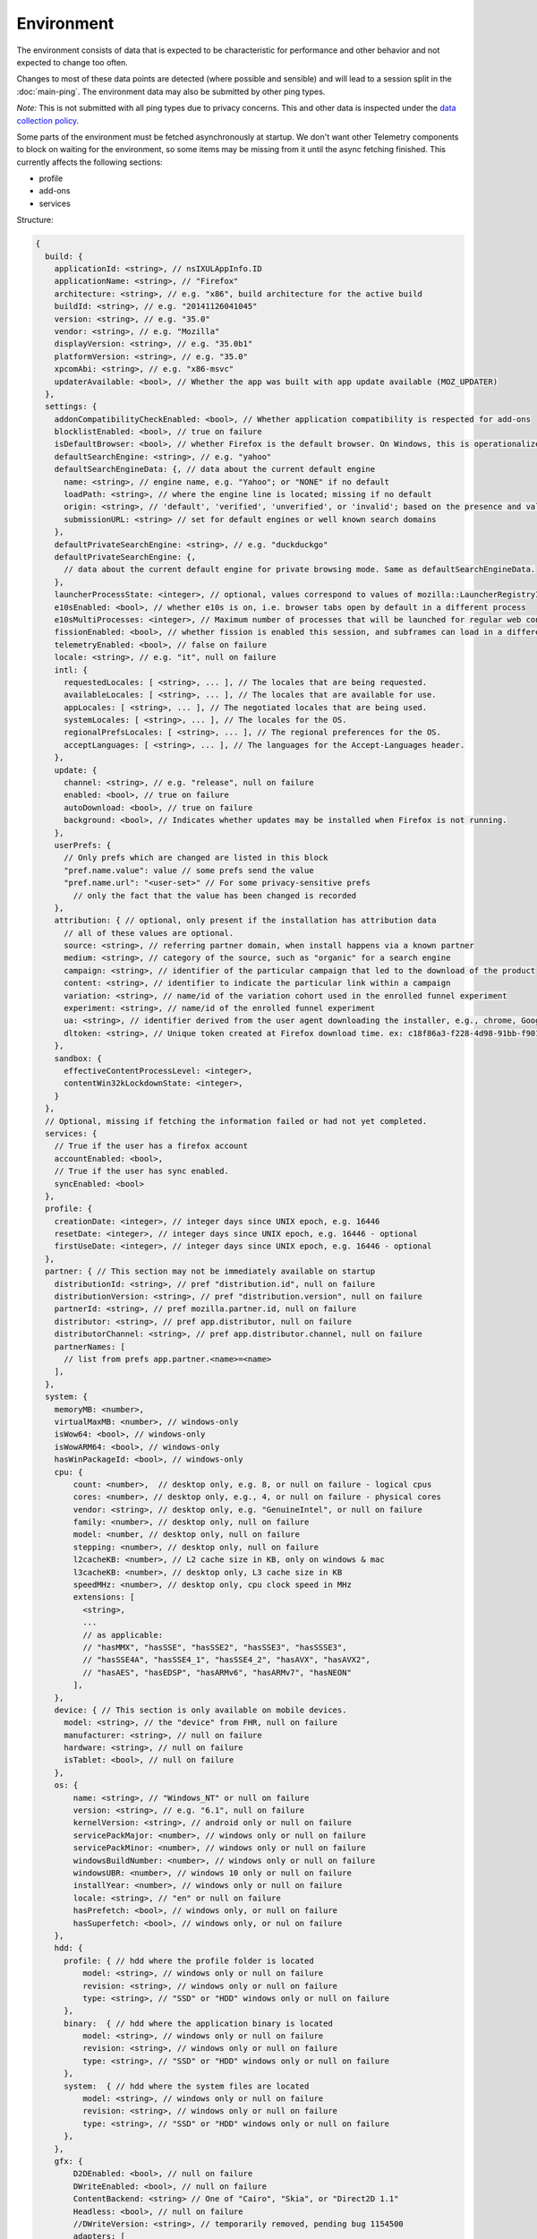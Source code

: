 
Environment
===========

The environment consists of data that is expected to be characteristic for performance and other behavior and not expected to change too often.

Changes to most of these data points are detected (where possible and sensible) and will lead to a session split in the :doc:`main-ping`.
The environment data may also be submitted by other ping types.

*Note:* This is not submitted with all ping types due to privacy concerns. This and other data is inspected under the `data collection policy <https://wiki.mozilla.org/Firefox/Data_Collection>`_.

Some parts of the environment must be fetched asynchronously at startup. We don't want other Telemetry components to block on waiting for the environment, so some items may be missing from it until the async fetching finished.
This currently affects the following sections:

- profile
- add-ons
- services


Structure:

.. code-block:: js

    {
      build: {
        applicationId: <string>, // nsIXULAppInfo.ID
        applicationName: <string>, // "Firefox"
        architecture: <string>, // e.g. "x86", build architecture for the active build
        buildId: <string>, // e.g. "20141126041045"
        version: <string>, // e.g. "35.0"
        vendor: <string>, // e.g. "Mozilla"
        displayVersion: <string>, // e.g. "35.0b1"
        platformVersion: <string>, // e.g. "35.0"
        xpcomAbi: <string>, // e.g. "x86-msvc"
        updaterAvailable: <bool>, // Whether the app was built with app update available (MOZ_UPDATER)
      },
      settings: {
        addonCompatibilityCheckEnabled: <bool>, // Whether application compatibility is respected for add-ons
        blocklistEnabled: <bool>, // true on failure
        isDefaultBrowser: <bool>, // whether Firefox is the default browser. On Windows, this is operationalized as whether Firefox is the default HTTP protocol handler and the default HTML file handler.
        defaultSearchEngine: <string>, // e.g. "yahoo"
        defaultSearchEngineData: {, // data about the current default engine
          name: <string>, // engine name, e.g. "Yahoo"; or "NONE" if no default
          loadPath: <string>, // where the engine line is located; missing if no default
          origin: <string>, // 'default', 'verified', 'unverified', or 'invalid'; based on the presence and validity of the engine's loadPath verification hash.
          submissionURL: <string> // set for default engines or well known search domains
        },
        defaultPrivateSearchEngine: <string>, // e.g. "duckduckgo"
        defaultPrivateSearchEngine: {,
          // data about the current default engine for private browsing mode. Same as defaultSearchEngineData.
        },
        launcherProcessState: <integer>, // optional, values correspond to values of mozilla::LauncherRegistryInfo::EnabledState enum
        e10sEnabled: <bool>, // whether e10s is on, i.e. browser tabs open by default in a different process
        e10sMultiProcesses: <integer>, // Maximum number of processes that will be launched for regular web content
        fissionEnabled: <bool>, // whether fission is enabled this session, and subframes can load in a different process
        telemetryEnabled: <bool>, // false on failure
        locale: <string>, // e.g. "it", null on failure
        intl: {
          requestedLocales: [ <string>, ... ], // The locales that are being requested.
          availableLocales: [ <string>, ... ], // The locales that are available for use.
          appLocales: [ <string>, ... ], // The negotiated locales that are being used.
          systemLocales: [ <string>, ... ], // The locales for the OS.
          regionalPrefsLocales: [ <string>, ... ], // The regional preferences for the OS.
          acceptLanguages: [ <string>, ... ], // The languages for the Accept-Languages header.
        },
        update: {
          channel: <string>, // e.g. "release", null on failure
          enabled: <bool>, // true on failure
          autoDownload: <bool>, // true on failure
          background: <bool>, // Indicates whether updates may be installed when Firefox is not running.
        },
        userPrefs: {
          // Only prefs which are changed are listed in this block
          "pref.name.value": value // some prefs send the value
          "pref.name.url": "<user-set>" // For some privacy-sensitive prefs
            // only the fact that the value has been changed is recorded
        },
        attribution: { // optional, only present if the installation has attribution data
          // all of these values are optional.
          source: <string>, // referring partner domain, when install happens via a known partner
          medium: <string>, // category of the source, such as "organic" for a search engine
          campaign: <string>, // identifier of the particular campaign that led to the download of the product
          content: <string>, // identifier to indicate the particular link within a campaign
          variation: <string>, // name/id of the variation cohort used in the enrolled funnel experiment
          experiment: <string>, // name/id of the enrolled funnel experiment
          ua: <string>, // identifier derived from the user agent downloading the installer, e.g., chrome, Google Chrome 123
          dltoken: <string>, // Unique token created at Firefox download time. ex: c18f86a3-f228-4d98-91bb-f90135c0aa9c
        },
        sandbox: {
          effectiveContentProcessLevel: <integer>,
          contentWin32kLockdownState: <integer>,
        }
      },
      // Optional, missing if fetching the information failed or had not yet completed.
      services: {
        // True if the user has a firefox account
        accountEnabled: <bool>,
        // True if the user has sync enabled.
        syncEnabled: <bool>
      },
      profile: {
        creationDate: <integer>, // integer days since UNIX epoch, e.g. 16446
        resetDate: <integer>, // integer days since UNIX epoch, e.g. 16446 - optional
        firstUseDate: <integer>, // integer days since UNIX epoch, e.g. 16446 - optional
      },
      partner: { // This section may not be immediately available on startup
        distributionId: <string>, // pref "distribution.id", null on failure
        distributionVersion: <string>, // pref "distribution.version", null on failure
        partnerId: <string>, // pref mozilla.partner.id, null on failure
        distributor: <string>, // pref app.distributor, null on failure
        distributorChannel: <string>, // pref app.distributor.channel, null on failure
        partnerNames: [
          // list from prefs app.partner.<name>=<name>
        ],
      },
      system: {
        memoryMB: <number>,
        virtualMaxMB: <number>, // windows-only
        isWow64: <bool>, // windows-only
        isWowARM64: <bool>, // windows-only
        hasWinPackageId: <bool>, // windows-only
        cpu: {
            count: <number>,  // desktop only, e.g. 8, or null on failure - logical cpus
            cores: <number>, // desktop only, e.g., 4, or null on failure - physical cores
            vendor: <string>, // desktop only, e.g. "GenuineIntel", or null on failure
            family: <number>, // desktop only, null on failure
            model: <number, // desktop only, null on failure
            stepping: <number>, // desktop only, null on failure
            l2cacheKB: <number>, // L2 cache size in KB, only on windows & mac
            l3cacheKB: <number>, // desktop only, L3 cache size in KB
            speedMHz: <number>, // desktop only, cpu clock speed in MHz
            extensions: [
              <string>,
              ...
              // as applicable:
              // "hasMMX", "hasSSE", "hasSSE2", "hasSSE3", "hasSSSE3",
              // "hasSSE4A", "hasSSE4_1", "hasSSE4_2", "hasAVX", "hasAVX2",
              // "hasAES", "hasEDSP", "hasARMv6", "hasARMv7", "hasNEON"
            ],
        },
        device: { // This section is only available on mobile devices.
          model: <string>, // the "device" from FHR, null on failure
          manufacturer: <string>, // null on failure
          hardware: <string>, // null on failure
          isTablet: <bool>, // null on failure
        },
        os: {
            name: <string>, // "Windows_NT" or null on failure
            version: <string>, // e.g. "6.1", null on failure
            kernelVersion: <string>, // android only or null on failure
            servicePackMajor: <number>, // windows only or null on failure
            servicePackMinor: <number>, // windows only or null on failure
            windowsBuildNumber: <number>, // windows only or null on failure
            windowsUBR: <number>, // windows 10 only or null on failure
            installYear: <number>, // windows only or null on failure
            locale: <string>, // "en" or null on failure
            hasPrefetch: <bool>, // windows only, or null on failure
            hasSuperfetch: <bool>, // windows only, or nul on failure
        },
        hdd: {
          profile: { // hdd where the profile folder is located
              model: <string>, // windows only or null on failure
              revision: <string>, // windows only or null on failure
              type: <string>, // "SSD" or "HDD" windows only or null on failure
          },
          binary:  { // hdd where the application binary is located
              model: <string>, // windows only or null on failure
              revision: <string>, // windows only or null on failure
              type: <string>, // "SSD" or "HDD" windows only or null on failure
          },
          system:  { // hdd where the system files are located
              model: <string>, // windows only or null on failure
              revision: <string>, // windows only or null on failure
              type: <string>, // "SSD" or "HDD" windows only or null on failure
          },
        },
        gfx: {
            D2DEnabled: <bool>, // null on failure
            DWriteEnabled: <bool>, // null on failure
            ContentBackend: <string> // One of "Cairo", "Skia", or "Direct2D 1.1"
            Headless: <bool>, // null on failure
            //DWriteVersion: <string>, // temporarily removed, pending bug 1154500
            adapters: [
              {
                description: <string>, // e.g. "Intel(R) HD Graphics 4600", null on failure
                vendorID: <string>, // null on failure
                deviceID: <string>, // null on failure
                subsysID: <string>, // null on failure
                RAM: <number>, // in MB, null on failure
                driver: <string>, // null on failure
                driverVendor: <string>, // null on failure
                driverVersion: <string>, // null on failure
                driverDate: <string>, // null on failure
                GPUActive: <bool>, // currently always true for the first adapter
              },
              ...
            ],
            // Note: currently only added on Desktop. On Linux, only a single
            // monitor is returned for the primary screen.
            monitors: [
              {
                screenWidth: <number>,  // screen width in pixels
                screenHeight: <number>, // screen height in pixels
                refreshRate: <number>,  // refresh rate in hertz (present on Windows only).
                                        //  (values <= 1 indicate an unknown value)
                pseudoDisplay: <bool>,  // networked screen (present on Windows only)
                scale: <number>,        // backing scale factor (present on Mac only)
              },
              ...
            ],
            features: {
              compositor: <string>,     // Layers backend for compositing (e.g. "d3d11", "none", "opengl", "webrender")

              // Each the following features can have one of the following statuses:
              //   "unused"      - This feature has not been requested.
              //   "unavailable" - Safe Mode or OS restriction prevents use.
              //   "blocked"     - Blocked due to an internal condition such as safe mode.
              //   "blacklisted" - Blocked due to a blacklist restriction.
              //   "denied"      - Blocked due to allowlist restrictions.
              //   "disabled"    - User explicitly disabled this default feature.
              //   "failed"      - This feature was attempted but failed to initialize.
              //   "available"   - User has this feature available.
              // The status can also include a ":" followed by a reason
              // e.g. "FEATURE_FAILURE_WEBRENDER_VIDEO_CRASH_INTEL_23.20.16.4973"
              d3d11: { // This feature is Windows-only.
                status: <string>,
                warp: <bool>,           // Software rendering (WARP) mode was chosen.
                textureSharing: <bool>  // Whether or not texture sharing works.
                version: <number>,      // The D3D11 device feature level.
                blacklisted: <bool>,    // Whether D3D11 is blacklisted; use to see whether WARP
                                        // was blacklist induced or driver-failure induced.
              },
              d2d: { // This feature is Windows-only.
                status: <string>,
                version: <string>,      // Either "1.0" or "1.1".
              },
              gpuProcess: { // Out-of-process compositing ("GPU process") feature
                status: <string>, // "Available" means currently in use
              },
              hwCompositing: { // hardware acceleration. i.e. whether we try using the GPU
                status: <string>
              },
              wrCompositor: { // native OS compositor (CA, DComp, etc.)
                status: <string>
              }
              wrSoftware: { // Software backend for WebRender, only computed when 'compositor' is 'webrender'
                status: <string>
              }
              openglCompositing: { // OpenGL compositing.
                status: <string>
              }
            },
          },
        appleModelId: <string>, // Mac only or null on failure
        sec: { // This feature is Windows 8+ only
          antivirus: [ <string>, ... ],    // null if unavailable on platform: Product name(s) of registered antivirus programs
          antispyware: [ <string>, ... ],  // null if unavailable on platform: Product name(s) of registered antispyware programs
          firewall: [ <string>, ... ],     // null if unavailable on platform: Product name(s) of registered firewall programs
        },
      },
      addons: {
        activeAddons: { // the currently enabled add-ons
          <addon id>: {
            blocklisted: <bool>,
            description: <string>, // null if not available
            name: <string>,
            userDisabled: <bool>,
            appDisabled: <bool>,
            version: <string>,
            scope: <integer>,
            type: <string>, // "extension", "service", ...
            foreignInstall: <bool>,
            hasBinaryComponents: <bool>,
            installDay: <number>, // days since UNIX epoch, 0 on failure
            updateDay: <number>, // days since UNIX epoch, 0 on failure
            signedState: <integer>, // whether the add-on is signed by AMO, only present for extensions
            isSystem: <bool>, // true if this is a System Add-on
            isWebExtension: <bool>, // true if this is a WebExtension
            multiprocessCompatible: <bool>, // true if this add-on does *not* require e10s shims
          },
          ...
        },
        theme: { // the active theme
          id: <string>,
          blocklisted: <bool>,
          description: <string>,
          name: <string>,
          userDisabled: <bool>,
          appDisabled: <bool>,
          version: <string>,
          scope: <integer>,
          foreignInstall: <bool>,
          hasBinaryComponents: <bool>
          installDay: <number>, // days since UNIX epoch, 0 on failure
          updateDay: <number>, // days since UNIX epoch, 0 on failure
        },
        activeGMPlugins: {
            <gmp id>: {
                version: <string>,
                userDisabled: <bool>,
                applyBackgroundUpdates: <integer>,
            },
            ...
        },
      },
      experiments: {
        "<experiment id>": { branch: "<branch>", type: "<type>", enrollmentId: "<id>" },
        // ...
      }
    }

build
-----

buildId
~~~~~~~
Firefox builds downloaded from mozilla.org use a 14-digit buildId. Builds included in other distributions may have a different format (e.g. only 10 digits).

Settings
--------

defaultSearchEngine
~~~~~~~~~~~~~~~~~~~
Note: Deprecated, use defaultSearchEngineData instead.

Contains the string identifier or name of the default search engine provider. This will not be present in environment data collected before the Search Service initialization.

The special value ``NONE`` could occur if there is no default search engine.

The special value ``UNDEFINED`` could occur if a default search engine exists but its identifier could not be determined.

This field's contents are ``Services.search.defaultEngine.identifier`` (if defined) or ``"other-"`` + ``Services.search.defaultEngine.name`` if not. In other words, search engines without an ``.identifier`` are prefixed with ``other-``.

defaultSearchEngineData
~~~~~~~~~~~~~~~~~~~~~~~
Contains data identifying the engine currently set as the default.

The object contains:

- a ``name`` property with the name of the engine, or ``NONE`` if no
  engine is currently set as the default.

- a ``loadPath`` property: an anonymized path of the engine xml file, e.g.
  jar:[app]/omni.ja!browser/engine.xml
  (where 'browser' is the name of the chrome package, not a folder)
  [profile]/searchplugins/engine.xml
  [distribution]/searchplugins/common/engine.xml
  [other]/engine.xml
  [other]/addEngineWithDetails
  [other]/addEngineWithDetails:extensionID
  [http/https]example.com/engine-name.xml
  [http/https]example.com/engine-name.xml:extensionID

- an ``origin`` property: the value will be ``default`` for engines that are built-in or from distribution partners, ``verified`` for user-installed engines with valid verification hashes, ``unverified`` for non-default engines without verification hash, and ``invalid`` for engines with broken verification hashes.

- a ``submissionURL`` property with the HTTP url we would use to search.
  For privacy, we don't record this for user-installed engines.

``loadPath`` and ``submissionURL`` are not present if ``name`` is ``NONE``.

defaultPrivateSearchEngineData
~~~~~~~~~~~~~~~~~~~~~~~~~~~~~~
This contains the data identifying the engine current set as the default for
private browsing mode. This may be the same engine as set for normal browsing
mode.

This object contains the same information as ``defaultSearchEngineData``. It
is only reported if the ``browser.search.separatePrivateDefault`` preference is
set to ``true``.

userPrefs
~~~~~~~~~

This object contains user preferences.

Each key in the object is the name of a preference. A key's value depends on the policy with which the preference was collected. There are three such policies, "value", "state", and "default value". For preferences collected under the "value" policy, the value will be the preference's value. For preferences collected under the "state" policy, the value will be an opaque marker signifying only that the preference has a user value. The "state" policy is therefore used when user privacy is a concern. For preferences collected under the "default value" policy, the value will be the preference's default value, if the preference exists. If the preference does not exist, there is no key or value.

The following is a partial list of `collected preferences <https://searchfox.org/mozilla-central/search?q=const+DEFAULT_ENVIRONMENT_PREFS&path=>`_.

- ``browser.search.suggest.enabled``: The "master switch" for search suggestions everywhere in Firefox (search bar, urlbar, etc.). Defaults to true.

- ``browser.urlbar.quicksuggest.onboardingDialogChoice``: The user's choice in the Firefox Suggest onboarding dialog. If the dialog was shown multiple times, this records the user's most recent choice. Values are the following. Empty string: The user has not made a choice (e.g., because the dialog hasn't been shown). ``accept``: The user accepted the dialog and opted in. ``settings``: The user clicked in the "Customize" button (the user remains opted out in this case). ``learn_more``: The user clicked "Learn more" (the user remains opted out). ``not_now_link``: The user clicked "Not now" (the user remains opted out). ``dismissed_escape_key``: The user dismissed the dialog by pressing the Escape key (the user remains opted out). ``dismissed_other``: The dialog was dismissed in some other unknown way, for example when the dialog is replaced with another higher priority dialog like the one shown when quitting the app (the user remains opted out).

- ``browser.urlbar.quicksuggest.dataCollection.enabled``: Whether the user has opted in to data collection for Firefox Suggest. This pref is set to true when the user opts in to the Firefox Suggest onboarding dialog modal. The user can also toggle the pref using a toggle switch in the Firefox Suggest preferences UI.

- ``browser.urlbar.suggest.quicksuggest.nonsponsored``: True if non-sponsored Firefox Suggest suggestions are enabled in the urlbar.

- ``browser.urlbar.suggest.quicksuggest.sponsored``: True if sponsored Firefox Suggest suggestions are enabled in the urlbar.

- ``browser.urlbar.suggest.searches``: True if search suggestions are enabled in the urlbar. Defaults to false.

- ``browser.zoom.full`` (deprecated): True if zoom is enabled for both text and images, that is if "Zoom Text Only" is not enabled. Defaults to true. This preference was collected in Firefox 50 to 52 (`Bug 979323 <https://bugzilla.mozilla.org/show_bug.cgi?id=979323>`_).

- ``security.tls.version.enable-deprecated``: True if deprecated versions of TLS (1.0 and 1.1) have been enabled by the user. Defaults to false.

- ``privacy.firstparty.isolate``: True if the user has changed the (unsupported, hidden) First Party Isolation preference. Defaults to false.

- ``privacy.resistFingerprinting``: True if the user has changed the (unsupported, hidden) Resist Fingerprinting preference. Defaults to false.

- ``toolkit.telemetry.pioneerId``: The state of the Pioneer ID. If set, then user is enrolled in Pioneer. Note that this does *not* collect the value.

- ``app.normandy.test-prefs.bool``: Test pref that will help troubleshoot uneven unenrollment in experiments. Defaults to false.

- ``app.normandy.test-prefs.integer``: Test pref that will help troubleshoot uneven unenrollment in experiments. Defaults to 0.

- ``app.normandy.test-prefs.string``: Test pref that will help troubleshoot uneven unenrollment in experiments. Defaults to "".

attribution
~~~~~~~~~~~

This object contains the attribution data for the product installation.

Attribution data is used to link installations of Firefox with the source that the user arrived at the Firefox download page from. It would indicate, for instance, when a user executed a web search for Firefox and arrived at the download page from there, directly navigated to the site, clicked on a link from a particular social media campaign, etc.

The attribution data is included in some versions of the default Firefox installer for Windows (the "stub" installer) and stored as part of the installation. All platforms other than Windows and also Windows installations that did not use the stub installer do not have this data and will not include the ``attribution`` object.

sandbox
~~~~~~~

This object contains data about the state of Firefox's sandbox.

Specific keys are:

- ``effectiveContentProcessLevel``: The meanings of the values are OS dependent. Details of the meanings can be found in the `Firefox prefs file <https://hg.mozilla.org/mozilla-central/file/tip/browser/app/profile/firefox.js>`_. The value here is the effective value, not the raw value, some platforms enforce a minimum sandbox level. If there is an error calculating this, it will be ``null``.
- ``contentWin32kLockdownState``: The status of Win32k Lockdown for Content process. 1 = "Lockdown enabled", 2 = "Lockdown disabled -- Missing WebRender", 3 = "Lockdown disabled -- Unsupported OS", 4 = "Lockdown disabled -- User pref not set". If there is an error calculating this, it will be ``null``.

profile
-------

creationDate
~~~~~~~~~~~~

The assumed creation date of this client's profile.
It's read from a file-stored timestamp from the client's profile directory.

.. note::

    If the timestamp file does not exist all files in the profile directory are scanned.
    The oldest creation or modification date of the scanned files is then taken to be the profile creation date.
    This has been shown to sometimes be inaccurate (`bug 1449739 <https://bugzilla.mozilla.org/show_bug.cgi?id=1449739>`_).

resetDate
~~~~~~~~~~~~

The time of the last reset time for the profile. If the profile has never been
reset this field will not be present.
It's read from a file-stored timestamp from the client's profile directory.

firstUseDate
~~~~~~~~~~~~

The time of the first use of profile. If this is an old profile where we can't
determine this this field will not be present.
It's read from a file-stored timestamp from the client's profile directory.

partner
-------

If the user is using a partner repack, this contains information identifying the repack being used, otherwise "partnerNames" will be an empty array and other entries will be null. The information may be missing when the profile just becomes available. In Firefox for desktop, the information along with other customizations defined in distribution.ini are processed later in the startup phase, and will be fully applied when "distribution-customization-complete" notification is sent.

Distributions are most reliably identified by the ``distributionId`` field. Partner information can be found in the `partner repacks <https://github.com/mozilla-partners>`_ (`the old one <https://hg.mozilla.org/build/partner-repacks/>`_ is deprecated): it contains one private repository per partner.
Important values for ``distributionId`` include:

- "MozillaOnline" for the Mozilla China repack.
- "canonical", for the `Ubuntu Firefox repack <http://bazaar.launchpad.net/~mozillateam/firefox/firefox.trusty/view/head:/debian/distribution.ini>`_.
- "yandex", for the Firefox Build by Yandex.

system
------

os
~~

This object contains operating system information.

- ``name``: the name of the OS.
- ``version``: a string representing the OS version.
- ``kernelVersion``: an Android only string representing the kernel version.
- ``servicePackMajor``: the Windows only major version number for the installed service pack.
- ``servicePackMinor``: the Windows only minor version number for the installed service pack.
- ``windowsBuildNumber``: the Windows build number.
- ``windowsUBR``: the Windows UBR number, only available for Windows >= 10. This value is incremented by Windows cumulative updates patches.
- ``installYear``: the Windows only integer representing the year the OS was installed.
- ``locale``: the string representing the OS locale.
- ``hasPrefetch``: the Windows-only boolean representing whether or not the OS-based prefetch application start-up optimization is set to use the default settings.
- ``hasSuperfetch``: the Windows-only boolean representing whether or not the OS-based superfetch application start-up optimization service is running and using the default settings.

addons
------

activeAddons
~~~~~~~~~~~~

Starting from Firefox 44, the length of the following string fields: ``name``, ``description`` and ``version`` is limited to 100 characters. The same limitation applies to the same fields in ``theme``.

Some of the fields in the record for each add-on are not available during startup.  The fields that will always be present are ``id``, ``version``, ``type``, ``updateDate``, ``scope``, ``isSystem``, ``isWebExtension``, and ``multiprocessCompatible``.  All the other fields documented above become present shortly after the ``sessionstore-windows-restored`` observer topic is notified.

activeGMPPlugins
~~~~~~~~~~~~~~~~

Up-to-date information is not available immediately during startup. The field will be populated with dummy information until the blocklist is loaded. At the latest, this will happen just after the ``sessionstore-windows-restored`` observer topic is notified.

experiments
-----------
For each experiment we collect the

- ``id`` (Like ``hotfix-reset-xpi-verification-timestamp-1548973``, max length 100 characters)
- ``branch`` (Like ``control``, max length 100 characters)
- ``type`` (Optional. Like ``normandy-exp``, max length 20 characters)
- ``enrollmentId`` (Optional. Like ``5bae2134-e121-46c2-aa00-232f3f5855c5``, max length 40 characters)

In the event any of these fields are truncated, a warning is printed to the console

Note that this list includes other types of deliveries, including Normandy rollouts and Nimbus feature defaults.

Version History
---------------

- Firefox 88:

  - Removed ``addons.activePlugins`` as part of removing NPAPI plugin support. (`bug 1682030 <https://bugzilla.mozilla.org/show_bug.cgi?id=1682030>`_)

- Firefox 70:

  - Added ``experiments.<experiment id>.enrollmentId``. (`bug 1555172 <https://bugzilla.mozilla.org/show_bug.cgi?id=1555172>`_)

- Firefox 67:

  - Removed ``persona``. The ``addons.activeAddons`` list should be used instead. (`bug 1525511 <https://bugzilla.mozilla.org/show_bug.cgi?id=1525511>`_)

- Firefox 61:

  - Removed empty ``addons.activeExperiment`` (`bug 1452935 <https://bugzilla.mozilla.org/show_bug.cgi?id=1452935>`_).
